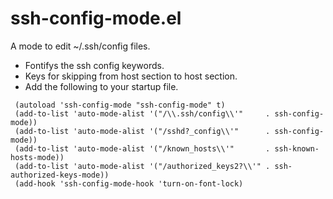 # -*- mode: org -*- 
#+AUTHOR:  harley
#+EMAIL:   harley@panix.com
#+TEXT:    $Id: README.org,v 1.2 2012/05/14 05:31:28 harley Exp $

* ssh-config-mode.el
  A mode to edit ~/.ssh/config files.

- Fontifys the ssh config keywords.
- Keys for skipping from host section to host section.
- Add the following to your startup file.

:  (autoload 'ssh-config-mode "ssh-config-mode" t)
:  (add-to-list 'auto-mode-alist '("/\\.ssh/config\\'"     . ssh-config-mode))
:  (add-to-list 'auto-mode-alist '("/sshd?_config\\'"      . ssh-config-mode))
:  (add-to-list 'auto-mode-alist '("/known_hosts\\'"       . ssh-known-hosts-mode))
:  (add-to-list 'auto-mode-alist '("/authorized_keys2?\\'" . ssh-authorized-keys-mode))
:  (add-hook 'ssh-config-mode-hook 'turn-on-font-lock)
